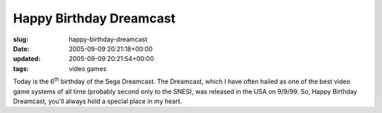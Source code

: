 Happy Birthday Dreamcast
========================

:slug: happy-birthday-dreamcast
:date: 2005-09-09 20:21:18+00:00
:updated: 2005-09-09 20:21:54+00:00
:tags: video games

Today is the 6\ :sup:`th` birthday of the Sega Dreamcast. The Dreamcast,
which I have often hailed as one of the best video game systems of all
time (probably second only to the SNES), was released in the USA on
9/9/99. So, Happy Birthday Dreamcast, you'll always hold a special place
in my heart.
